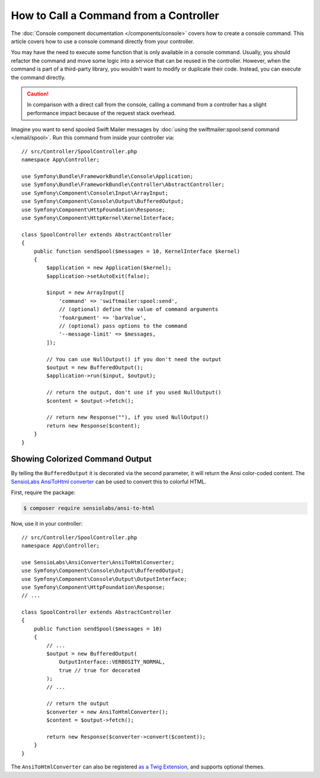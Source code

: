 .. index::
   single: Console; How to Call a Command from a controller

How to Call a Command from a Controller
=======================================

The :doc:`Console component documentation </components/console>` covers how to
create a console command. This article covers how to use a console command
directly from your controller.

You may have the need to execute some function that is only available in a
console command. Usually, you should refactor the command and move some logic
into a service that can be reused in the controller. However, when the command
is part of a third-party library, you wouldn't want to modify or duplicate
their code. Instead, you can execute the command directly.

.. caution::

    In comparison with a direct call from the console, calling a command from
    a controller has a slight performance impact because of the request stack
    overhead.

Imagine you want to send spooled Swift Mailer messages by
:doc:`using the swiftmailer:spool:send command </email/spool>`.
Run this command from inside your controller via::

    // src/Controller/SpoolController.php
    namespace App\Controller;

    use Symfony\Bundle\FrameworkBundle\Console\Application;
    use Symfony\Bundle\FrameworkBundle\Controller\AbstractController;
    use Symfony\Component\Console\Input\ArrayInput;
    use Symfony\Component\Console\Output\BufferedOutput;
    use Symfony\Component\HttpFoundation\Response;
    use Symfony\Component\HttpKernel\KernelInterface;

    class SpoolController extends AbstractController
    {
        public function sendSpool($messages = 10, KernelInterface $kernel)
        {
            $application = new Application($kernel);
            $application->setAutoExit(false);

            $input = new ArrayInput([
                'command' => 'swiftmailer:spool:send',
                // (optional) define the value of command arguments
                'fooArgument' => 'barValue',
                // (optional) pass options to the command
                '--message-limit' => $messages,
            ]);

            // You can use NullOutput() if you don't need the output
            $output = new BufferedOutput();
            $application->run($input, $output);

            // return the output, don't use if you used NullOutput()
            $content = $output->fetch();

            // return new Response(""), if you used NullOutput()
            return new Response($content);
        }
    }

Showing Colorized Command Output
--------------------------------

By telling the ``BufferedOutput`` it is decorated via the second parameter,
it will return the Ansi color-coded content. The `SensioLabs AnsiToHtml converter`_
can be used to convert this to colorful HTML.

First, require the package:

.. code-block:: terminal

    $ composer require sensiolabs/ansi-to-html

Now, use it in your controller::

    // src/Controller/SpoolController.php
    namespace App\Controller;

    use SensioLabs\AnsiConverter\AnsiToHtmlConverter;
    use Symfony\Component\Console\Output\BufferedOutput;
    use Symfony\Component\Console\Output\OutputInterface;
    use Symfony\Component\HttpFoundation\Response;
    // ...

    class SpoolController extends AbstractController
    {
        public function sendSpool($messages = 10)
        {
            // ...
            $output = new BufferedOutput(
                OutputInterface::VERBOSITY_NORMAL,
                true // true for decorated
            );
            // ...

            // return the output
            $converter = new AnsiToHtmlConverter();
            $content = $output->fetch();

            return new Response($converter->convert($content));
        }
    }

The ``AnsiToHtmlConverter`` can also be registered `as a Twig Extension`_,
and supports optional themes.

.. _`SensioLabs AnsiToHtml converter`: https://github.com/sensiolabs/ansi-to-html
.. _`as a Twig Extension`: https://github.com/sensiolabs/ansi-to-html#twig-integration
